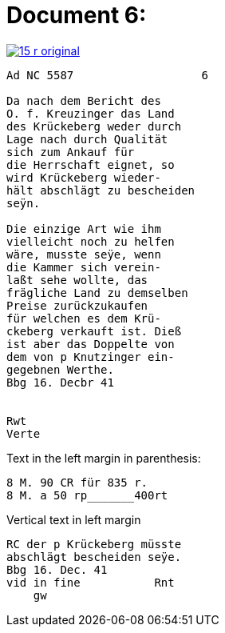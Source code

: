 = Document 6:

image::15-r-original.png[scale=50,link=self]

....
Ad NC 5587                   6

Da nach dem Bericht des
O. f. Kreuzinger das Land
des Krückeberg weder durch
Lage nach durch Qualität
sich zum Ankauf für
die Herrschaft eignet, so
wird Krückeberg wieder-
hält abschlägt zu bescheiden
seÿn.

Die einzige Art wie ihm
vielleicht noch zu helfen
wäre, musste seÿe, wenn
die Kammer sich verein-
laßt sehe wollte, das
frägliche Land zu demselben
Preise zurückzukaufen
für welchen es dem Krü-
ckeberg verkauft ist. Dieß
ist aber das Doppelte von
dem von p Knutzinger ein-
gegebnen Werthe.
Bbg 16. Decbr 41


Rwt
Verte
....

Text in the left margin in
parenthesis:

....
8 M. 90 CR für 835 r.
8 M. a 50 rp_______400rt
....

Vertical text in left margin
....
RC der p Krückeberg müsste
abschlägt bescheiden seÿe.
Bbg 16. Dec. 41
vid in fine           Rnt
    gw
....
